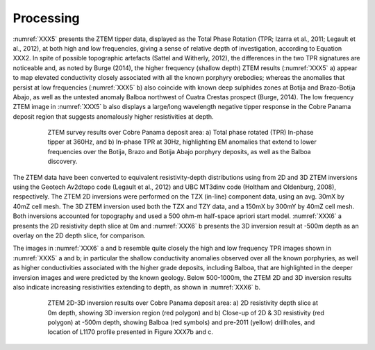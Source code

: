 .. _balboa_processing:

Processing
==========

:numref:`XXX5` presents the ZTEM tipper data, displayed as the Total Phase Rotation (TPR; Izarra et al., 2011; Legault et al., 2012), at both high and low frequencies, giving a sense of relative depth of investigation, according to Equation XXX2.  In spite of possible topographic artefacts (Sattel and Witherly, 2012), the differences in the two TPR signatures are noticeable and, as noted by Burge (2014), the higher frequency (shallow depth) ZTEM results (:numref:`XXX5` a) appear to map elevated conductivity closely associated with all the known porphyry orebodies; whereas the anomalies that persist at low frequencies (:numref:`XXX5` b) also coincide with known deep sulphides zones at Botija and Brazo-Botija Abajo, as well as the untested anomaly Balboa northwest of Cuatra Crestas prospect (Burge, 2014). The low frequency ZTEM image in :numref:`XXX5` b also displays a large/long wavelength negative tipper response in the Cobre Panama deposit region that suggests anomalously higher resistivities at depth.

.. figure:: images/XXX5.png
    :align: center
    :figwidth: 80%
    :name: XXX5

    ZTEM survey results over Cobre Panama deposit area: a) Total phase rotated (TPR) In-phase tipper at 360Hz, and b) In-phase TPR at 30Hz, highlighting EM anomalies that extend to lower frequencies over the Botija, Brazo and Botija Abajo porphyry deposits, as well as the Balboa discovery.

The ZTEM data have been converted to equivalent resistivity-depth distributions using from 2D and 3D ZTEM inversions using the Geotech Av2dtopo code (Legault et al., 2012) and UBC MT3dinv code (Holtham and Oldenburg, 2008), respectively. The ZTEM 2D inversions were performed on the TZX (in-line) component data, using an avg. 30mX by 40mZ cell mesh. The 3D ZTEM inversion used both the TZX and TZY data, and a 150mX by 300mY by 40mZ cell mesh.  Both inversions accounted for topography and used a 500 ohm-m half-space apriori start model. :numref:`XXX6` a presents the 2D resistivity depth slice at 0m and :numref:`XXX6` b presents the 3D inversion result at -500m depth as an overlay on the 2D depth slice, for comparison.

The images in :numref:`XXX6` a and b resemble quite closely the high and low frequency TPR images shown in :numref:`XXX5` a and b; in particular the shallow conductivity anomalies observed over all the known porphyries, as well as higher conductivities associated with the higher grade deposits, including Balboa, that are highlighted in the deeper inversion images and were predicted by the known geology. Below 500-1000m, the ZTEM 2D and 3D inversion results also indicate increasing resistivities extending to depth, as shown in :numref:`XXX6` b.


.. figure:: images/XXX6.png
    :align: center
    :figwidth: 80%
    :name: XXX6

    ZTEM 2D-3D inversion results over Cobre Panama deposit area: a) 2D resistivity depth slice at 0m depth, showing 3D inversion region (red polygon) and b) Close-up of 2D & 3D resistivity (red polygon) at -500m depth, showing  Balboa (red symbols) and pre-2011 (yellow)  drillholes, and location of L1170 profile presented in Figure XXX7b and c.
